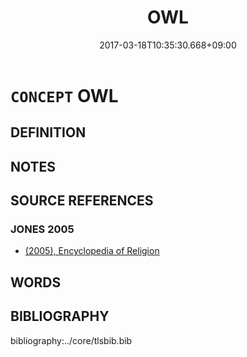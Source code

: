 # -*- mode: mandoku-tls-view -*-
#+TITLE: OWL
#+DATE: 2017-03-18T10:35:30.668+09:00        
#+STARTUP: content
* =CONCEPT= OWL
:PROPERTIES:
:CUSTOM_ID: uuid-a7b2a035-1dd4-4347-83c3-2247e8eeab5e
:END:
** DEFINITION



** NOTES

** SOURCE REFERENCES
*** JONES 2005
 - [[cite:JONES-2005][(2005), Encyclopedia of Religion]]
** WORDS
   :PROPERTIES:
   :VISIBILITY: children
   :END:
** BIBLIOGRAPHY
bibliography:../core/tlsbib.bib
